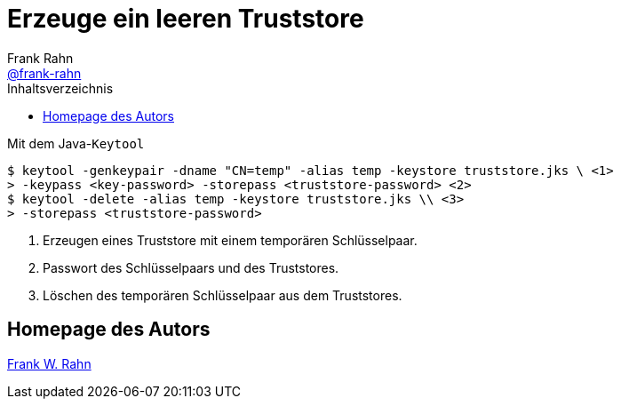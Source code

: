 = Erzeuge ein leeren Truststore
Frank Rahn <https://github.com/frank-rahn[@frank-rahn]>
:toc:
:toc-placement!:
:toclevels: 3
:toc-title: Inhaltsverzeichnis
:sectanchors:

toc::[]

.Mit dem Java-`Keytool`
[source,sh]
----
$ keytool -genkeypair -dname "CN=temp" -alias temp -keystore truststore.jks \ \<1>
> -keypass <key-password> -storepass <truststore-password> \<2>
$ keytool -delete -alias temp -keystore truststore.jks \\ \<3>
> -storepass <truststore-password>
----
<1> Erzeugen eines Truststore mit einem temporären Schlüsselpaar.
<2> Passwort des Schlüsselpaars und des Truststores.
<3> Löschen des temporären Schlüsselpaar aus dem Truststores.

== Homepage des Autors
https://www.frank-rahn.de/?utm_source=github&utm_medium=readme&utm_campaign=tls-proxy&utm_content=top[Frank W. Rahn]